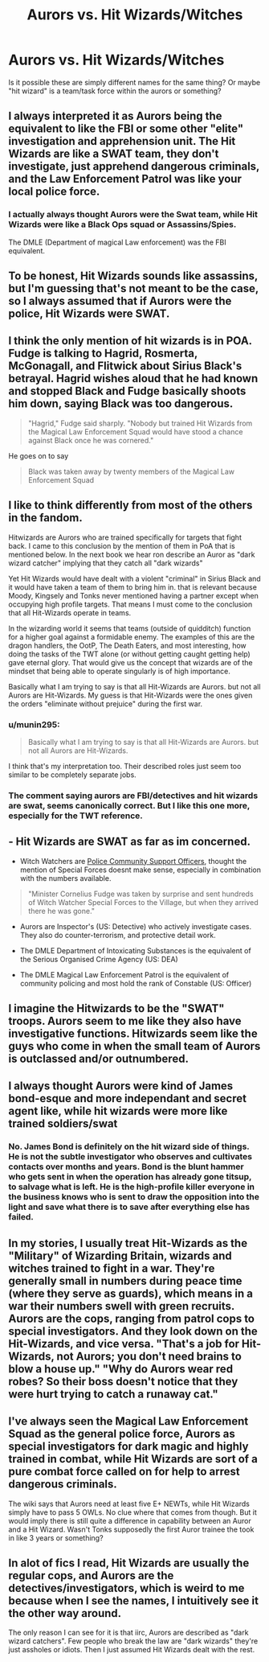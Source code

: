 #+TITLE: Aurors vs. Hit Wizards/Witches

* Aurors vs. Hit Wizards/Witches
:PROPERTIES:
:Author: munin295
:Score: 8
:DateUnix: 1468880185.0
:DateShort: 2016-Jul-19
:FlairText: Discussion
:END:
Is it possible these are simply different names for the same thing? Or maybe "hit wizard" is a team/task force within the aurors or something?


** I always interpreted it as Aurors being the equivalent to like the FBI or some other "elite" investigation and apprehension unit. The Hit Wizards are like a SWAT team, they don't investigate, just apprehend dangerous criminals, and the Law Enforcement Patrol was like your local police force.
:PROPERTIES:
:Score: 13
:DateUnix: 1468880815.0
:DateShort: 2016-Jul-19
:END:

*** I actually always thought Aurors were the Swat team, while Hit Wizards were like a Black Ops squad or Assassins/Spies.

The DMLE (Department of magical Law enforcement) was the FBI equivalent.
:PROPERTIES:
:Author: Noexit007
:Score: 1
:DateUnix: 1468963088.0
:DateShort: 2016-Jul-20
:END:


** To be honest, Hit Wizards sounds like assassins, but I'm guessing that's not meant to be the case, so I always assumed that if Aurors were the police, Hit Wizards were SWAT.
:PROPERTIES:
:Author: SilverCookieDust
:Score: 7
:DateUnix: 1468880651.0
:DateShort: 2016-Jul-19
:END:


** I think the only mention of hit wizards is in POA. Fudge is talking to Hagrid, Rosmerta, McGonagall, and Flitwick about Sirius Black's betrayal. Hagrid wishes aloud that he had known and stopped Black and Fudge basically shoots him down, saying Black was too dangerous.

#+begin_quote
  "Hagrid," Fudge said sharply. "Nobody but trained Hit Wizards from the Magical Law Enforcement Squad would have stood a chance against Black once he was cornered."
#+end_quote

He goes on to say

#+begin_quote
  Black was taken away by twenty members of the Magical Law Enforcement Squad
#+end_quote
:PROPERTIES:
:Author: boomberrybella
:Score: 5
:DateUnix: 1468883846.0
:DateShort: 2016-Jul-19
:END:


** I like to think differently from most of the others in the fandom.

Hitwizards are Aurors who are trained specifically for targets that fight back. I came to this conclusion by the mention of them in PoA that is mentioned below. In the next book we hear ron describe an Auror as "dark wizard catcher" implying that they catch all "dark wizards"

Yet Hit Wizards would have dealt with a violent "criminal" in Sirius Black and it would have taken a team of them to bring him in. that is relevant because Moody, Kingsely and Tonks never mentioned having a partner except when occupying high profile targets. That means I must come to the conclusion that all Hit-Wizards operate in teams.

In the wizarding world it seems that teams (outside of quidditch) function for a higher goal against a formidable enemy. The examples of this are the dragon handlers, the OotP, The Death Eaters, and most interesting, how doing the tasks of the TWT alone (or without getting caught getting help) gave eternal glory. That would give us the concept that wizards are of the mindset that being able to operate singularly is of high importance.

Basically what I am trying to say is that all Hit-Wizards are Aurors. but not all Aurors are Hit-Wizards. My guess is that Hit-Wizards were the ones given the orders "eliminate without prejuice" during the first war.
:PROPERTIES:
:Author: Zerokun11
:Score: 3
:DateUnix: 1468890643.0
:DateShort: 2016-Jul-19
:END:

*** u/munin295:
#+begin_quote
  Basically what I am trying to say is that all Hit-Wizards are Aurors. but not all Aurors are Hit-Wizards.
#+end_quote

I think that's my interpretation too. Their described roles just seem too similar to be completely separate jobs.
:PROPERTIES:
:Author: munin295
:Score: 1
:DateUnix: 1468891774.0
:DateShort: 2016-Jul-19
:END:


*** The comment saying aurors are FBI/detectives and hit wizards are swat, seems canonically correct. But I like this one more, especially for the TWT reference.
:PROPERTIES:
:Author: mikefromcanmore
:Score: 1
:DateUnix: 1468898891.0
:DateShort: 2016-Jul-19
:END:


** - Hit Wizards are SWAT as far as im concerned.

- Witch Watchers are [[https://www.gov.uk/police-community-support-officers-what-they-are][Police Community Support Officers]], thought the mention of Special Forces doesnt make sense, especially in combination with the numbers available.

#+begin_quote
  "Minister Cornelius Fudge was taken by surprise and sent hundreds of Witch Watcher Special Forces to the Village, but when they arrived there he was gone."
#+end_quote

- Aurors are Inspector's (US: Detective) who actively investigate cases. They also do counter-terrorism, and protective detail work.

- The DMLE Department of Intoxicating Substances is the equivalent of the Serious Organised Crime Agency (US: DEA)

- The DMLE Magical Law Enforcement Patrol is the equivalent of community policing and most hold the rank of Constable (US: Officer)
:PROPERTIES:
:Author: TyrialFrost
:Score: 3
:DateUnix: 1468904372.0
:DateShort: 2016-Jul-19
:END:


** I imagine the Hitwizards to be the "SWAT" troops. Aurors seem to me like they also have investigative functions. Hitwizards seem like the guys who come in when the small team of Aurors is outclassed and/or outnumbered.
:PROPERTIES:
:Author: UndeadBBQ
:Score: 2
:DateUnix: 1468936474.0
:DateShort: 2016-Jul-19
:END:


** I always thought Aurors were kind of James bond-esque and more independant and secret agent like, while hit wizards were more like trained soldiers/swat
:PROPERTIES:
:Author: TurtlePig
:Score: 2
:DateUnix: 1468937106.0
:DateShort: 2016-Jul-19
:END:

*** No. James Bond is definitely on the hit wizard side of things. He is not the subtle investigator who observes and cultivates contacts over months and years. Bond is the blunt hammer who gets sent in when the operation has already gone titsup, to salvage what is left. He is the high-profile killer everyone in the business knows who is sent to draw the opposition into the light and save what there is to save after everything else has failed.
:PROPERTIES:
:Author: Krististrasza
:Score: 2
:DateUnix: 1468961621.0
:DateShort: 2016-Jul-20
:END:


** In my stories, I usually treat Hit-Wizards as the "Military" of Wizarding Britain, wizards and witches trained to fight in a war. They're generally small in numbers during peace time (where they serve as guards), which means in a war their numbers swell with green recruits. Aurors are the cops, ranging from patrol cops to special investigators. And they look down on the Hit-Wizards, and vice versa. "That's a job for Hit-Wizards, not Aurors; you don't need brains to blow a house up." "Why do Aurors wear red robes? So their boss doesn't notice that they were hurt trying to catch a runaway cat."
:PROPERTIES:
:Author: Starfox5
:Score: 1
:DateUnix: 1468907932.0
:DateShort: 2016-Jul-19
:END:


** I've always seen the Magical Law Enforcement Squad as the general police force, Aurors as special investigators for dark magic and highly trained in combat, while Hit Wizards are sort of a pure combat force called on for help to arrest dangerous criminals.

The wiki says that Aurors need at least five E+ NEWTs, while Hit Wizards simply have to pass 5 OWLs. No clue where that comes from though. But it would imply there is still quite a difference in capability between an Auror and a Hit Wizard. Wasn't Tonks supposedly the first Auror trainee the took in like 3 years or something?
:PROPERTIES:
:Author: SeparatedIdentity
:Score: 1
:DateUnix: 1468911378.0
:DateShort: 2016-Jul-19
:END:


** In alot of fics I read, Hit Wizards are usually the regular cops, and Aurors are the detectives/investigators, which is weird to me because when I see the names, I intuitively see it the other way around.

The only reason I can see for it is that iirc, Aurors are described as "dark wizard catchers". Few people who break the law are "dark wizards" they're just assholes or idiots. Then I just assumed Hit Wizards dealt with the rest.
:PROPERTIES:
:Author: maxxie10
:Score: 1
:DateUnix: 1468917440.0
:DateShort: 2016-Jul-19
:END:
